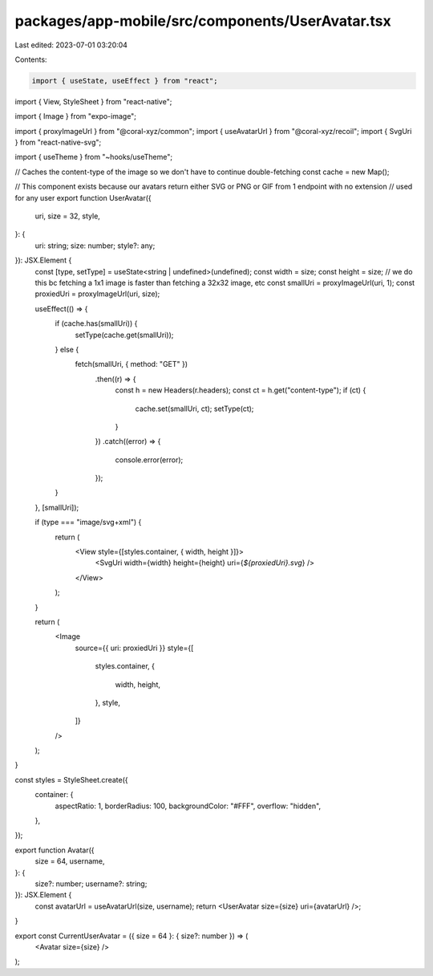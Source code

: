 packages/app-mobile/src/components/UserAvatar.tsx
=================================================

Last edited: 2023-07-01 03:20:04

Contents:

.. code-block:: tsx

    import { useState, useEffect } from "react";
import { View, StyleSheet } from "react-native";

import { Image } from "expo-image";

import { proxyImageUrl } from "@coral-xyz/common";
import { useAvatarUrl } from "@coral-xyz/recoil";
import { SvgUri } from "react-native-svg";

import { useTheme } from "~hooks/useTheme";

// Caches the content-type of the image so we don't have to continue double-fetching
const cache = new Map();

// This component exists because our avatars return either SVG or PNG or GIF from 1 endpoint with no extension
// used for any user
export function UserAvatar({
  uri,
  size = 32,
  style,
}: {
  uri: string;
  size: number;
  style?: any;
}): JSX.Element {
  const [type, setType] = useState<string | undefined>(undefined);
  const width = size;
  const height = size;
  // we do this bc fetching a 1x1 image is faster than fetching a 32x32 image, etc
  const smallUri = proxyImageUrl(uri, 1);
  const proxiedUri = proxyImageUrl(uri, size);

  useEffect(() => {
    if (cache.has(smallUri)) {
      setType(cache.get(smallUri));
    } else {
      fetch(smallUri, { method: "GET" })
        .then((r) => {
          const h = new Headers(r.headers);
          const ct = h.get("content-type");
          if (ct) {
            cache.set(smallUri, ct);
            setType(ct);
          }
        })
        .catch((error) => {
          console.error(error);
        });
    }
  }, [smallUri]);

  if (type === "image/svg+xml") {
    return (
      <View style={[styles.container, { width, height }]}>
        <SvgUri width={width} height={height} uri={`${proxiedUri}.svg`} />
      </View>
    );
  }

  return (
    <Image
      source={{ uri: proxiedUri }}
      style={[
        styles.container,
        {
          width,
          height,
        },
        style,
      ]}
    />
  );
}

const styles = StyleSheet.create({
  container: {
    aspectRatio: 1,
    borderRadius: 100,
    backgroundColor: "#FFF",
    overflow: "hidden",
  },
});

export function Avatar({
  size = 64,
  username,
}: {
  size?: number;
  username?: string;
}): JSX.Element {
  const avatarUrl = useAvatarUrl(size, username);
  return <UserAvatar size={size} uri={avatarUrl} />;
}

export const CurrentUserAvatar = ({ size = 64 }: { size?: number }) => (
  <Avatar size={size} />
);


